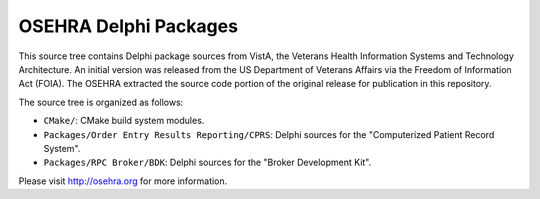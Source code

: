 ======================
OSEHRA Delphi Packages
======================

This source tree contains Delphi package sources from VistA, the
Veterans Health Information Systems and Technology Architecture.  An
initial version was released from the US Department of Veterans Affairs
via the Freedom of Information Act (FOIA).  The OSEHRA extracted the
source code portion of the original release for publication in this
repository.

The source tree is organized as follows:

* ``CMake/``: CMake build system modules.

* ``Packages/Order Entry Results Reporting/CPRS``: Delphi sources for the
  "Computerized Patient Record System".

* ``Packages/RPC Broker/BDK``: Delphi sources for the
  "Broker Development Kit".

Please visit http://osehra.org for more information.
